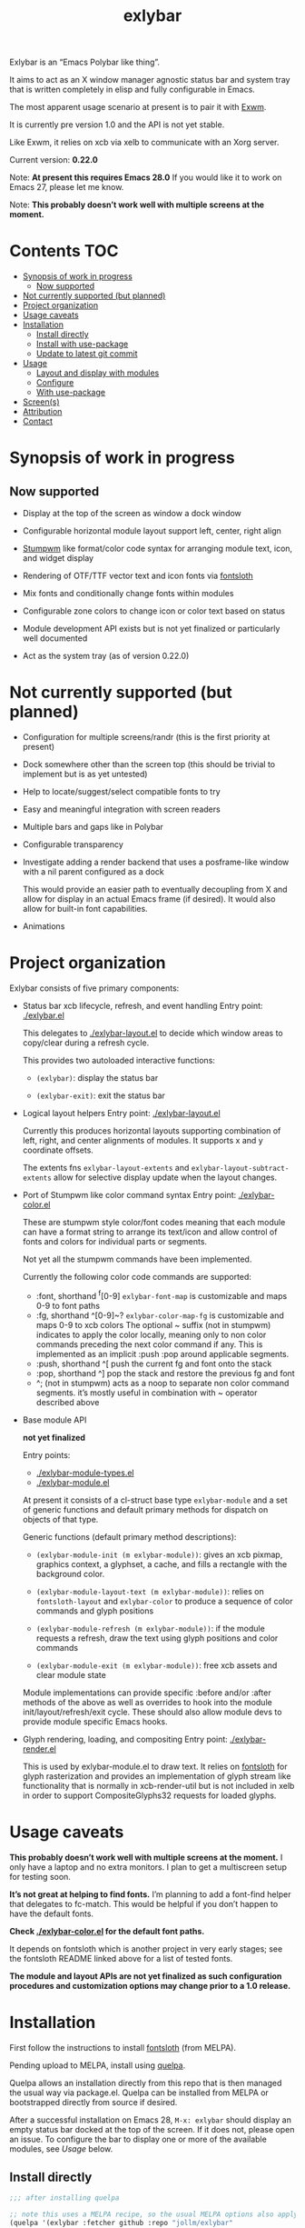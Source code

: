 #+TITLE: exlybar

Exlybar is an “Emacs Polybar like thing”.

It aims to act as an X window manager agnostic status bar and system tray that
is written completely in elisp and fully configurable in Emacs.

The most apparent usage scenario at present is to pair it with [[https://github.com/ch11ng/exwm][Exwm]].

It is currently pre version 1.0 and the API is not yet stable.

Like Exwm, it relies on xcb via xelb to communicate with an Xorg server.

Current version: *0.22.0*

Note: *At present this requires Emacs 28.0*
If you would like it to work on Emacs 27, please let me know.

Note: *This probably doesn’t work well with multiple screens at the moment.*

* Contents                                                              :TOC:
- [[#synopsis-of-work-in-progress][Synopsis of work in progress]]
  - [[#now-supported][Now supported]]
- [[#not-currently-supported-but-planned][Not currently supported (but planned)]]
- [[#project-organization][Project organization]]
- [[#usage-caveats][Usage caveats]]
- [[#installation][Installation]]
  - [[#install-directly][Install directly]]
  - [[#install-with-use-package][Install with use-package]]
  - [[#update-to-latest-git-commit][Update to latest git commit]]
- [[#usage][Usage]]
  - [[#layout-and-display-with-modules][Layout and display with modules]]
  - [[#configure][Configure]]
  - [[#with-use-package][With use-package]]
- [[#screens][Screen(s)]]
- [[#attribution][Attribution]]
- [[#contact][Contact]]

* Synopsis of work in progress
** Now supported
+ Display at the top of the screen as window a dock window

+ Configurable horizontal module layout support left, center, right align

+ [[https://stumpwm.github.io/][Stumpwm]] like format/color code syntax for arranging module text, icon, and
  widget display

+ Rendering of OTF/TTF vector text and icon fonts via [[https://github.com/jollm/fontsloth][fontsloth]]

+ Mix fonts and conditionally change fonts within modules

+ Configurable zone colors to change icon or color text based on status

+ Module development API exists but is not yet finalized or particularly well
  documented

+ Act as the system tray (as of version 0.22.0)

* Not currently supported (but planned)
+ Configuration for multiple screens/randr (this is the first priority at
  present)
+ Dock somewhere other than the screen top (this should be trivial to implement
  but is as yet untested)
+ Help to locate/suggest/select compatible fonts to try
+ Easy and meaningful integration with screen readers
+ Multiple bars and gaps like in Polybar
+ Configurable transparency
+ Investigate adding a render backend that uses a posframe-like window with a
  nil parent configured as a dock

  This would provide an easier path to eventually decoupling from X and allow
  for display in an actual Emacs frame (if desired). It would also allow for
  built-in font capabilities.
+ Animations

* Project organization
Exlybar consists of five primary components:
+ Status bar xcb lifecycle, refresh, and event handling
  Entry point: [[./exlybar.el]]

  This delegates to [[./exlybar-layout.el]] to decide which window areas to
  copy/clear during a refresh cycle.

  This provides two autoloaded interactive functions:
  + ~(exlybar)~: display the status bar

  + ~(exlybar-exit)~: exit the status bar

+ Logical layout helpers
  Entry point: [[./exlybar-layout.el]]

  Currently this produces horizontal layouts supporting combination of left,
  right, and center alignments of modules. It supports x and y coordinate
  offsets.

  The extents fns ~exlybar-layout-extents~ and
  ~exlybar-layout-subtract-extents~ allow for selective display update when the
  layout changes.

+ Port of Stumpwm like color command syntax
  Entry point: [[./exlybar-color.el]]

  These are stumpwm style color/font codes meaning that each module can have a
  format string to arrange its text/icon and allow control of fonts and colors
  for individual parts or segments.

  Not yet all the stumpwm commands have been implemented.

  Currently the following color code commands are supported:
  - :font, shorthand ^f[0-9]
    ~exlybar-font-map~ is customizable and maps 0-9 to font paths
  - :fg, shorthand ^[0-9]~?  ~exlybar-color-map-fg~ is customizable and maps
    0-9 to xcb colors The optional ~ suffix (not in stumpwm) indicates to apply
    the color locally, meaning only to non color commands preceding the next
    color command if any. This is implemented as an implicit :push :pop around
    applicable segments.
  - :push, shorthand ^[
    push the current fg and font onto the stack
  - :pop, shorthand ^]
    pop the stack and restore the previous fg and font
  - ^; (not in stumpwm) acts as a noop to separate non color command
    segments. it’s mostly useful in combination with ~ operator described above

+ Base module API

  *not yet finalized*

  Entry points:
  + [[./exlybar-module-types.el]]
  + [[./exlybar-module.el]]

  At present it consists of a cl-struct base type ~exlybar-module~ and a set
  of generic functions and default primary methods for dispatch on objects of
  that type.

  Generic functions (default primary method descriptions):
  + ~(exlybar-module-init (m exlybar-module))~: gives an xcb pixmap, graphics
    context, a glyphset, a cache, and fills a rectangle with the background
    color.

  + ~(exlybar-module-layout-text (m exlybar-module))~: relies on
    ~fontsloth-layout~ and ~exlybar-color~ to produce a sequence of color
    commands and glyph positions

  + ~(exlybar-module-refresh (m exlybar-module))~: if the module requests a
    refresh, draw the text using glyph positions and color commands

  + ~(exlybar-module-exit (m exlybar-module))~: free xcb assets and clear
    module state

  Module implementations can provide specific :before and/or :after methods of
  the above as well as overrides to hook into the module
  init/layout/refresh/exit cycle. These should also allow module devs to
  provide module specific Emacs hooks.

+ Glyph rendering, loading, and compositing
  Entry point: [[./exlybar-render.el]]

  This is used by exlybar-module.el to draw text. It relies on [[https://github.com/jollm/fontsloth][fontsloth]] for
  glyph rasterization and provides an implementation of glyph stream like
  functionality that is normally in xcb-render-util but is not included in xelb
  in order to support CompositeGlyphs32 requests for loaded glyphs.

* Usage caveats
*This probably doesn’t work well with multiple screens at the moment.* I only
have a laptop and no extra monitors. I plan to get a multiscreen setup for
testing soon.

*It’s not great at helping to find fonts.* I’m planning to add a font-find
helper that delegates to fc-match. This would be helpful if you don’t happen to
have the default fonts.

*Check [[./exlybar-color.el]] for the default font paths.*

It depends on fontsloth which is another project in very early stages; see the
fontsloth README linked above for a list of tested fonts.

*The module and layout APIs are not yet finalized as such configuration
procedures and customization options may change prior to a 1.0 release.*

* Installation
First follow the instructions to install
[[https://github.com/jollm/fontsloth][fontsloth]] (from MELPA).

Pending upload to MELPA, install using [[https://github.com/quelpa/quelpa][quelpa]].

Quelpa allows an installation directly from this repo that is then managed the
usual way via package.el. Quelpa can be installed from MELPA or bootstrapped
directly from source if desired.

After a successful installation on Emacs 28, ~M-x: exlybar~ should display an
empty status bar docked at the top of the screen. If it does not, please open
an issue. To configure the bar to display one or more of the available modules,
see [[*Usage][Usage]] below.

** Install directly
#+BEGIN_SRC emacs-lisp
  ;;; after installing quelpa

  ;; note this uses a MELPA recipe, so the usual MELPA options also apply
  (quelpa '(exlybar :fetcher github :repo "jollm/exlybar"
                    :branch "focal"
                    :files (:defaults "modules/*.el")))
#+END_SRC

** Install with use-package
First install [[https://github.com/quelpa/quelpa-use-package][quelpa-use-package]] (either with quelpa or from MELPA).

#+BEGIN_SRC emacs-lisp
  ;; if quelpa use-package is installed, this should install exlybar
  (use-package exlybar
    :quelpa ((exlybar :fetcher github :repo "jollm/exlybar"
                      :branch "focal"
                      :files (:defaults "modules/*.el"))))

  ;; if you want to auto-check for upgrades
  (use-package exlybar
    :quelpa ((exlybar :fetcher github :repo "jollm/exlybar"
                      :branch "focal"
                      :files (:defaults "modules/*.el")) :upgrade t))
#+END_SRC

** Update to latest git commit
After installation:
~M-x: quelpa-upgrade~

* Usage
** Layout and display with modules
#+begin_src emacs-lisp
  ;;; this demonstrates display for all modules provided so far
  (require 'exlybar)

  (require 'exlybar-backlight)
  (require 'exlybar-battery)
  (require 'exlybar-date)
  (require 'exlybar-tray)
  (require 'exlybar-volume)
  (require 'exlybar-wifi)

  ;;; layout everything to the right

  (defvar my/date (exlybar-date-create))
  (push my/date exlybar-modules)

  (defvar my/battery (exlybar-battery-create))
  (push my/battery exlybar-modules)

  (defvar my/backlight (exlybar-backlight-create))
  (push my/backlight exlybar-modules)

  (defvar my/tray (exlybar-tray-create))
  (push my/tray exlybar-modules)

  (defvar my/volume (exlybar-volume-create))
  (push my/volume exlybar-modules)

  (defvar my/wifi (exlybar-wifi-create))
  (push my/wifi exlybar-modules)

  (exlybar)

  ;;; re-layout everything current displayed to the left

  (push :left exlybar-modules)

  ;;; re-layout everything in the center

  (setq exlybar-modules (cdr exlybar-modules))
  (push :center exlybar-modules)

  ;;; layout tray, wifi, and battery to the left and volume, backlight, and date
  ;;; to the right

  (setq exlybar-modules
        (:left my/tray my/wifi my/battery :right my/volume my/backlight my/date))

  ;;; exit (exit doesn’t modify layout for next time)

  (exlybar-exit)

#+end_src

** Configure
#+begin_src emacs-lisp
  ;;; please note this is in an early phase and subject to change

  (require 'exlybar)

  (require 'exlybar-backlight)
  (require 'exlybar-battery)
  (require 'exlybar-date)
  (require 'exlybar-volume)
  (require 'exlybar-wifi)

  ;;; assume one of the layouts demonstrated above

  ;;; display the bar
  (exlybar)

  ;;; make it taller
  (setq exlybar-height 25)

  ;;; make it shorter
  (setq exlybar-height 16)

  ;;; swap wifi signal quality and essid
  (exlybar-module-format my/wifi) ;; show the current format
  ;; it is "^6^[^f1%i^]^[^2|^]%e^[^2|^]%p"
  (setf (exlybar-module-format my/wifi) "^6^[^f1%i^]^[^2|^]%p^[^2|^]%e")

  ;;; change battery default color to default
  (exlybar-module-format my/battery) ;; show the current format
  ;; it is "^6^[^f1%i^] %b%p%% ^[^2|^] %t ^[^2|^] %r"
  (setf (exlybar-module-format my/battery) "^0^[^f1%i^] %b%p%% ^[^2|^] %t ^[^2|^] %r")

  ;;; change battery percentage thresholds for icon and percent color change
  (setq exlybar-battery-color-zones '(40 20 7 t t))
  ;; see ~exlybar-zone-color~ for an explanation of the list elements

  ;;; see custom group ~exlybar~ and subgroups for current options

#+end_src

** With use-package
#+begin_src emacs-lisp
  (use-package exlybar
    :defer t
    :config
    (require 'exlybar-tray)
    (require 'exlybar-date)
    (require 'exlybar-wifi)
    (require 'exlybar-backlight)
    (require 'exlybar-volume)
    (require 'exlybar-battery)
    (setq my/exly-tray (exlybar-tray-create)
          my/exly-date (exlybar-date-create)
          my/exly-wifi (exlybar-wifi-create)
          my/exly-volume (exlybar-volume-create)
          my/exly-backlight (exlybar-backlight-create)
          my/exly-battery (exlybar-battery-create))
    (setq exlybar-modules (list :left my/exly-tray my/exly-date
                                :right my/exly-wifi my/exly-volume
                                my/exly-backlight my/exly-battery)))

  ;;; then M-x: exlybar
  ;;; To exit:
  ;;; M-x: exlybar-exit
#+end_src

* Screen(s)
These are using Bookerly-Regular for variable text, IBMPlexMono for monospace,
and Font Awesome 5 (the one that comes with all-the-icons) for icons:

#+CAPTION: a screenshot of the backlight module
[[./screen-backlight.png]]

#+CAPTION: a screenshot of the battery module
[[./screen-battery.png]]

#+CAPTION: a screenshot of the date module
[[./screen-date.png]]

#+CAPTION: a screenshot of the volume module
[[./screen-volume.png]]

#+CAPTION: a screenshot of the wifi module
[[./screen-wifi.png]]

* Attribution
This project is heavily inspired by daviwil’s [[https://systemcrafters.cc/][System Crafters]] presentations on
Emacs and Exwm as well as [[https://github.com/ch11ng/exwm][Exwm]] itself along with numerous others whom I will
attempt to list as the project develops further.  See also attributions for
fontsloth.

* Contact
I’m currently poselyqualityles on librera chat. Feel free to interact as I’d
like this to be as broadly useful and fun as possible given the current scope
and limitations.


#+ATTR_HTML: :rel license
[[https://i.creativecommons.org/l/by-nc-sa/4.0/88x31.png]]
[[http://creativecommons.org/licenses/by-nc-sa/4.0/][This documentation is
licensed under a Creative Commons Attribution-NonCommercial-ShareAlike 4.0
International License.]]

Copyright (C) 2021 Jo Gay <jo.gay@mailfence.com>
